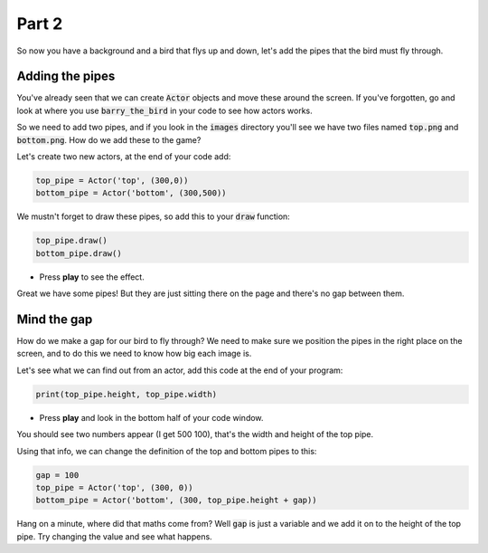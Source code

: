 .. _part2:

Part 2
======

So now you have a background and a bird that flys up and down, let's add the pipes that the bird must fly through.


Adding the pipes
----------------

You've already seen that we can create :code:`Actor` objects and move these around the screen. If you've forgotten, go and look at where you use :code:`barry_the_bird` in your code to see how actors works.

So we need to add two pipes, and if you look in the :code:`images` directory you'll see we have two files named :code:`top.png` and :code:`bottom.png`. How do we add these to the game?

Let's create two new actors, at the end of your code add:

.. code:: python

   top_pipe = Actor('top', (300,0))
   bottom_pipe = Actor('bottom', (300,500))

We mustn't forget to draw these pipes, so add this to your :code:`draw` function:

.. code:: python

   top_pipe.draw()
   bottom_pipe.draw()

- Press **play** to see the effect.

Great we have some pipes! But they are just sitting there on the page and there's no gap between them.


Mind the gap
------------

How do we make a gap for our bird to fly through? We need to make sure we position the pipes in the right place on the screen, and to do this we need to know how big each image is.

Let's see what we can find out from an actor, add this code at the end of your program:

.. code:: python

   print(top_pipe.height, top_pipe.width)

- Press **play** and look in the bottom half of your code window. 

You should see two numbers appear (I get 500 100), that's the width and height of the top pipe.

Using that info, we can change the definition of the top and bottom pipes to this:

.. code:: python

   gap = 100
   top_pipe = Actor('top', (300, 0))
   bottom_pipe = Actor('bottom', (300, top_pipe.height + gap))

Hang on a minute, where did that maths come from? Well :code:`gap` is just a variable and we add it on to the height of the top pipe. Try changing the value and see what happens.

